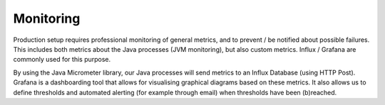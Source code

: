 ==========
Monitoring
==========

Production setup requires professional monitoring of general metrics, and to prevent / be notified about possible failures. This includes both metrics about the Java processes (JVM monitoring), but also custom metrics.
Influx / Grafana are commonly used for this purpose.

.. image:: img/influx_grafana.png
  :width: 800
  :alt: influx_grafana

By using the Java Micrometer library, our Java processes will send metrics to an Influx Database (using HTTP Post).
Grafana is a dashboarding tool that allows for visualising graphical diagrams based on these metrics.
It also allows us to define thresholds and automated alerting (for example through email) when thresholds have been (b)reached.
